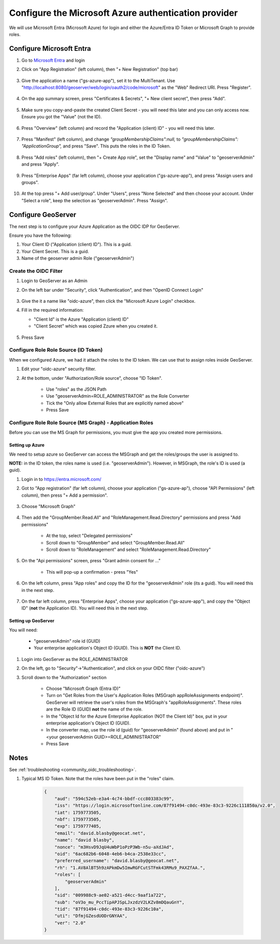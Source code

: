 .. _community_oidc_azure:


Configure the Microsoft Azure authentication provider
=====================================================

We will use Microsoft Entra (Microsoft Azure) for login and either the Azure/Entra ID Token or Microsoft Graph to provide roles.

Configure Microsoft Entra
-------------------------

#. Go to `Microsoft Entra <https://entra.microsoft.com/>`_ and login

#. Click on "App Registration" (left column), then "+ New Registration" (top bar)

    .. figure:: ../img/azure_create_app1.png
        :align: center

#. Give the application a name ("gs-azure-app"), set it to the MultiTenant.  Use "http://localhost:8080/geoserver/web/login/oauth2/code/microsoft" as the "Web" Redirect URI.  Press "Register".


    .. figure:: ../img/azure_create_app2.png
        :align: center

#. On the app summary screen, press "Certificates & Secrets", "+ New client secret", then press "Add".

    .. figure:: ../img/azure_create_app3.png
        :align: center

#. Make sure you copy-and-paste the created Client Secret - you will need this later and you can only access now. Ensure you got the "Value" (not the ID).

    .. figure:: ../img/azure_create_app4.png
        :align: center

#. Press "Overview" (left column) and record the "Application (client) ID" - you will need this later.

    .. figure:: ../img/azure_create_app5.png
        :align: center

#. Press "Manifest" (left column), and change `"groupMembershipClaims":null,`  to `"groupMembershipClaims": "ApplicationGroup",` and press "Save".  This puts the roles in the ID Token.

    .. figure:: ../img/azure_create_app6.png
        :align: center

#. Press "Add roles" (left column), then "+ Create App role", set the "Display name" and "Value" to "geoserverAdmin" and press "Apply".

    .. figure:: ../img/azure_create_app7.png
        :align: center

#. Press "Enterprise Apps" (far left column), choose your application ("gs-azure-app"), and press "Assign users and groups".

    .. figure:: ../img/azure_create_app8.png
        :align: center

#. At the top press "+ Add user/group".  Under "Users", press "None Selected" and then choose your account.  Under "Select a role", keep the selection as "geoserverAdmin".  Press "Assign".

    .. figure:: ../img/azure_create_app9.png
        :align: center



Configure GeoServer
-------------------

The next step is to configure your Azure Application as the OIDC IDP for GeoServer.  

Ensure you have the following:

1. Your Client ID ("Application (client) ID").  This is a guid.
2. Your Client Secret.  This is a guid.
3. Name of the geoserver admin Role ("geoserverAdmin")  


Create the OIDC Filter
^^^^^^^^^^^^^^^^^^^^^^

#. Login to GeoServer as an Admin

#. On the left bar under "Security", click "Authentication", and then "OpenID Connect Login"
    
    .. figure:: ../img/google-gs1.png
        :align: center

#. Give the it a name like "oidc-azure", then click the "Microsoft Azure Login" checkbox.

#.  Fill in the required information:

    * "Client Id" is the Azure "Application (client) ID"
    * "Client Secret" which was copied Zzure when you created it.

    .. figure:: ../img/keycloak-gs-filter1.png
        :align: center
 
#. Press Save


Configure Role Role Source (ID Token)
^^^^^^^^^^^^^^^^^^^^^^^^^^^^^^^^^^^^^

When we configured Azure, we had it attach the roles to the ID token.  We can use that to assign roles inside GeoServer.

#. Edit your "oidc-azure" security filter.

#. At the bottom, under "Authorization/Role source", choose "ID Token".

    * Use "roles" as the JSON Path
    * Use "geoserverAdmin=ROLE_ADMINISTRATOR" as the Role Converter
    * Tick the "Only allow External Roles that are explicitly named above"
    * Press Save





Configure Role Role Source (MS Graph) - Application Roles
^^^^^^^^^^^^^^^^^^^^^^^^^^^^^^^^^^^^^^^^^^^^^^^^^^^^^^^^^

Before you can use the MS Graph for permissions, you must give the app you created more permissions.

Setting up Azure
****************

We need to setup azure so GeoServer can access the MSGraph and get the roles/groups the user is assigned to.  

**NOTE:** in the ID token, the roles name is used (i.e. "geoserverAdmin").  However, in MSGraph, the role's ID is used (a guid).

#. Login in to https://entra.microsoft.com/

#. Got to "App registration" (far left column), choose your application ("gs-azure-ap"), choose "API Permissions" (left column), then press "+ Add a permission".

    .. figure:: ../img/azure_gs_msgraph2.png
        :align: center

#. Choose "Microsoft Graph" 

    .. figure:: ../img/azure_gs_msgraph3.png
        :align: center

#. Then add the "GroupMember.Read.All" and "RoleManagement.Read.Directory" permissions and press "Add permissions"

    * At the top, select "Delegated permissions"
    * Scroll down to "GroupMember" and select "GroupMember.Read.All"
    * Scroll down to "RoleManagement" and select "RoleManagement.Read.Directory"


    .. figure:: ../img/azure_gs_msgraph4.png
        :align: center
    
#. On the "Api permissions" screen, press "Grant admin consent for ..."

    * This will pop-up a confirmation - press "Yes"

    .. figure:: ../img/azure_gs_msgraph5.png
        :align: center

#. On the left column, press "App roles" and copy the ID for the "geoserverAdmin" role (its a guid).  You will need this in the next step.

    .. figure:: ../img/azure_create_app10.png
        :align: center


#. On the far left column, press "Enterprise Apps", choose your application ("gs-azure-app"), and copy the "Object ID" (**not** the Application ID).  You will need this in the next step.

    .. figure:: ../img/azure_gs_msgraph7.png
        :align: center

Setting up GeoServer
********************

You will need:

    * "geoserverAdmin" role id (GUID)
    * Your enterprise application's Object ID (GUID).  This is **NOT** the Client ID.


#. Login into GeoServer as the ROLE_ADMINISTRATOR

#. On the left, go to "Security"->"Authentication", and click on your OIDC filter ("oidc-azure")


#. Scroll down to the "Authorization" section

    * Choose "Microsoft Graph (Entra ID)"
    * Turn on "Get Roles from the User's Application Roles (MSGraph appRoleAssignments endpoint)". GeoServer will retrieve the user's roles from the MSGraph's "appRoleAssignments".  These roles are the Role ID (GUID) **not** the name of the role.
    * In the "Object Id for the Azure Enterprise Application (NOT the Client Id)" box, put in your enterprise application's Object ID (GUID).
    * In the converter map, use the role id (guid) for "geoserverAdmin" (found above) and put in "<your geoserverAdmin GUID>=ROLE_ADMINISTRATOR"
    * Press Save

    .. figure:: ../img/azure_gs_msgraph6.png
        :align: center


Notes
-----

See :ref:`troubleshooting <community_oidc_troubleshooting>`.

1. Typical MS ID Token.  Note that the roles have been put in the "roles" claim. 

    .. code-block:: json

        {
            "aud": "594c52eb-e3a4-4c74-bbdf-ccc803383c99",
            "iss": "https://login.microsoftonline.com/87f91494-c0dc-493e-83c3-9226c111850a/v2.0",
            "iat": 1759773505,
            "nbf": 1759773505,
            "exp": 1759777405,
            "email": "david.blasby@geocat.net",
            "name": "david blasby",
            "nonce": "m3HsvD9JqU4uWbP1oPzP3Wb-n5u-aXdJAd",
            "oid": "6ac682b6-6048-4eb6-b4ca-2538e33cc",
            "preferred_username": "david.blasby@geocat.net",
            "rh": "1.AV8AlBT5h9zAPkmDw5ImwRGFCutSTFmk43RMu9_PAXZfAA.",
            "roles": [
                "geoserverAdmin"
            ],
            "sid": "009988c9-ae02-a521-d4cc-9aaf1a722",
            "sub": "oV3o_mu_PccTipAPJSpLJxzdzV2LKZv8mDQauGnY",
            "tid": "87f91494-c0dc-493e-83c3-9226c10a",
            "uti": "DfmjGZesdUODrGNYAA",
            "ver": "2.0"
        }